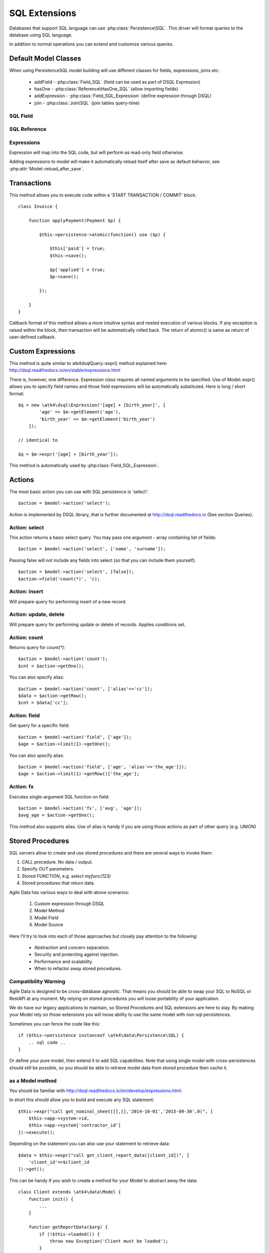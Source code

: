 
.. _SQL:

==============
SQL Extensions
==============

Databases that support SQL language can use :php:class:`Persistence\SQL`.
This driver will format queries to the database using SQL language.

In addition to normal operations you can extend and customize various queries.

Default Model Classes
=====================

When using Persistence\SQL model building will use different classes for fields,
expressions, joins etc:

 - addField - :php:class:`Field_SQL` (field can be used as part of DSQL Expression)
 - hasOne - :php:class:`Reference\HasOne_SQL` (allow importing fields)
 - addExpression - :php:class:`Field_SQL_Expression` (define expression through DSQL)
 - join - :php:class:`Join\SQL` (join tables query-time)


SQL Field
---------

.. php:class:: Field_SQL

.. php:attr:: actual

    :php:class:`Persistence\SQL` supports field name mapping. Your field could
    have different column name in your schema::

        $this->addField('name', ['actual'=>'first_name']);

    This will apply to load / save operations as well as query mapping.

.. php:method:: getDSQLExpression

    SQL Fields can be used inside other SQL expressions::

        $q = new \atk4\dsql\Expression('[age] + [birth_year]', [
                'age'        => $m->getElement('age'),
                'birth_year' => $m->getElement('birth_year'),
            ]);

SQL Reference
-------------

.. php:class:: Reference\HasOne_SQL

    Extends :php:class:`Reference\HasOne`

.. php:method:: addField

    Allows importing field from a referenced model::

        $model->hasOne('country_id', new Country())
            ->addField('country_name', 'name');

    Second argument could be array containing additional settings for the field::

        $model->hasOne('account_id', new Account())
            ->addField('account_balance', ['balance', 'type'=>'money']);

    Returns new field object.

.. php:method:: addFields

    Allows importing multiple fields::

        $model->hasOne('country_id', new Country())
            ->addFields(['country_name', 'country_code']);

    You can specify defaults to be applied on all fields::

        $model->hasOne('account_id', new Account())
            ->addFields([
                'opening_balance',
                'balance'
            ], ['type'=>'money']);

    You can also specify aliases::

        $model->hasOne('account_id', new Account())
            ->addFields([
                'opening_balance',
                'account_balance'=>'balance'
            ], ['type'=>'money']);

    If you need to pass more details to individual field, you can also use sub-array::

        $model->hasOne('account_id', new Account())
            ->addFields([
            [
                ['opening_balance', 'caption'=>'The Opening Balance'],
                'account_balance'=>'balance'
            ], ['type'=>'money']);

    Returns $this.

.. php:method:: ref

    While similar to :php:meth:`Reference\HasOne::ref` this implementation
    implements deep traversal::

        $country_model = $customer_model->addCondition('is_vip', true)
            ->ref('country_id');           // $model was not loaded!

.. php:method:: refLink

    Creates a model for related entity with applied condition referencing field
    of a current model through SQL expression rather then value. This is usable
    if you are creating sub-queries.

.. php:method:: addTitle

    Similar to addField, but will import "title" field and will come up with
    good name for it::

        $model->hasOne('country_id', new Country())
            ->addTitle();

        // creates 'country' field as sub-query for country.name

    You may pass defaults::

        $model->hasOne('country_id', new Country())
            ->addTitle(['caption'=>'Country Name']);

    Returns new field object.

.. php:method:: withTitle

    Similar to addTitle, but returns $this.

Expressions
-----------

.. php:class:: Field_SQL_Expression

    Extends :php:class:`Field_SQL`

Expression will map into the SQL code, but will perform as read-only field otherwise.

.. php:attr:: expr

    Stores expression that you define through DSQL expression::

        $model->addExpression('age', 'year(now())-[birth_year]');
        // tag [birth_year] will be automatically replaced by respective model field

.. php:method:: getDSQLExpression

    SQL Expressions can be used inside other SQL expressions::

        $model->addExpression('can_buy_alcohol', ['if([age] > 25, 1, 0)', 'type'=>'boolean']);

Adding expressions to model will make it automatically reload itself after save
as default behavior, see :php:attr:`Model::reload_after_save`.

Transactions
============

.. php:class:: Persistence\SQL

.. php:method:: atomic

This method allows you to execute code within a 'START TRANSACTION / COMMIT' block::

    class Invoice {

        function applyPayment(Payment $p) {

            $this->persistence->atomic(function() use ($p) {

                $this['paid'] = true;
                $this->save();

                $p['applied'] = true;
                $p->save();

            });

        }
    }

Callback format of this method allows a more intuitive syntax and nested execution
of various blocks. If any exception is raised within the block, then transaction
will be automatically rolled back. The return of atomic() is same as return of
user-defined callback.

Custom Expressions
==================

.. php:method:: expr

    This method is also injected into the model, that is associated with
    Persistence\SQL so the most convenient way to use this method is by calling
    `$model->expr('foo')`.

This method is quite similar to \atk4\dsql\Query::expr() method explained here:
http://dsql.readthedocs.io/en/stable/expressions.html

There is, however, one difference. Expression class requires all named arguments
to be specified. Use of Model::expr() allows you to specify field names and those
field expressions will be automatically substituted. Here is long / short format::

    $q = new \atk4\dsql\Expression('[age] + [birth_year]', [
            'age' => $m->getElement('age'),
            'birth_year' => $m->getElement('birth_year')
        ]);

    // identical to

    $q = $m->expr('[age] + [birth_year']);

This method is automatically used by :php:class:`Field_SQL_Expression`.


Actions
=======

The most basic action you can use with SQL persistence is 'select'::

    $action = $model->action('select');

Action is implemented by DSQL library, that is further documented at
http://dsql.readthedocs.io (See section Queries).


Action: select
--------------

This action returns a basic select query. You may pass one argument - array
containing list of fields::

    $action = $model->action('select', ['name', 'surname']);

Passing false will not include any fields into select (so that you can include
them yourself)::

    $action = $model->action('select', [false]);
    $action->field('count(*)', 'c);


Action: insert
--------------

Will prepare query for performing insert of a new record.

Action: update, delete
----------------------

Will prepare query for performing update or delete of records.
Applies conditions set.

Action: count
-------------

Returns query for `count(*)`::

    $action = $model->action('count');
    $cnt = $action->getOne();

You can also specify alias::

    $action = $model->action('count', ['alias'=>'cc']);
    $data = $action->getRow();
    $cnt = $data['cc'];

Action: field
-------------

Get query for a specific field::

    $action = $model->action('field', ['age']);
    $age = $action->limit(1)->getOne();

You can also specify alias::

    $action = $model->action('field', ['age', 'alias'=>'the_age']]);
    $age = $action->limit(1)->getRow()['the_age'];

Action: fx
----------

Executes single-argument SQL function on field::

    $action = $model->action('fx', ['avg', 'age']);
    $avg_age = $action->getOne();

This method also supports alias. Use of alias is handy if you are using those
actions as part of other query (e.g. UNION)

Stored Procedures
=================

SQL servers allow to create and use stored procedures and there are several ways
to invoke them:

1. `CALL` procedure. No data / output.
2. Specify `OUT` parameters.
3. Stored `FUNCTION`, e.g. `select myfunc(123)`
4. Stored procedures that return data.

Agile Data has various ways to deal with above scenarios:

    1. Custom expression through DSQL
    2. Model Method
    3. Model Field
    4. Model Source

Here I'll try to look into each of those approaches but closely pay attention
to the following:

    - Abstraction and concern separation.
    - Security and protecting against injection.
    - Performance and scalability.
    - When to refactor away stored procedures.

Compatibility Warning
---------------------

Agile Data is designed to be cross-database agnostic. That means you should be
able to swap your SQL to NoSQL or RestAPI at any moment. My relying on stored
procedures you will loose portability of your application.

We do have our legacy applications to maintain, so Stored Procedures and SQL
extensions are here to stay. By making your Model rely on those extensions you
will loose ability to use the same model with non-sql persistences.

Sometimes you can fence the code like this::

    if ($this->persistence instanceof \atk4\data\Persistence\SQL) {
        .. sql code ..
    }

Or define your pure model, then extend it to add SQL capabilities. Note that
using single model with cross-persistences should still be possible, so you
should be able to retrieve model data from stored procedure then cache it.

as a Model method
-----------------

You should be familiar with http://dsql.readthedocs.io/en/develop/expressions.html.

In short this should allow you to build and execute any SQL statement::

    $this->expr("call get_nominal_sheet([],[],'2014-10-01','2015-09-30',0)", [
        $this->app->system->id,
        $this->app->system['contractor_id']
    ])->execute();

Depending on the statement you can also use your statement to retrieve data::

    $data = $this->expr("call get_client_report_data([client_id])", [
        'client_id'=>$client_id
    ])->get();

This can be handy if you wish to create a method for your Model to abstract away
the data::

    class Client extends \atk4\data\Model {
        function init() {
            ...
        }

        function getReportData($arg) {
            if (!$this->loaded()) {
                throw new Exception('Client must be loaded');
            }

            return $this->expr("call get_client_report_data([client_id, arg])", [
                'arg'       => $arg,
                'client_id' => $client_id,
            ])->get();
        }
    }

Here is another example using PHP generator::

    class Client extends \atk4\data\Model {
        function init() {
            ...
        }

        function fetchReportData($arg) {
            if (!$this->loaded()) {
                throw new Exception('Client must be loaded');
            }

            foreach($this->expr("call get_client_report_data([client_id, arg])", [
                'arg'       => $arg,
                'client_id' => $client_id,
            ]) as $row) {
                yield $row;
            }
        }
    }

as a Model Field
----------------

.. important:: Not all SQL vendors may support this approach.

:php:meth:`Model::addExpression` is a SQL extension that allow you to define
any expression for your field query. You can use SQL stored function for data
fetching like this::

    class Category extends \atk4\data\Model {
        public $table = 'category';
        function init() {
            parent::init();

            $this->hasOne('parent_id', new self());
            $this->addField('name');

            $this->addExpression('path', 'get_path([id])');
        }
    }

This should translate into SQL query::

    select parent_id, name, get_path(id) from category;

where once again, stored function is hidden.


as an Action
------------

.. important:: Not all SQL vendors may support this approach.

Method :php:meth:`Persistence\SQL::action` and :php:meth:`Model::action`
generates queries for most of model operations.  By re-defining this method,
you can significantly affect the query building of an SQL model::

    class CompanyProfit extends \atk4\data\Model {

        public $company_id = null; // inject company_id, which will act as a condition/argument
        public $read_only  = true; // instructs rest of the app, that this model is read-only

        function init() {
            parent::init();

            $this->addField('date_period');
            $this->addField('profit');
        }

        public function action($mode, $args = [])

            if ($mode == 'select') {

                // must return DSQL object here
                return $this->expr("call get_company_profit([company_id])", [
                    'company_id' => $this->company_id,
                ]);
            }

            if ($mode == 'count') {

                // optionally - expression for counting data rows, for pagination support
                return $this->expr("select count(*) from (call get_company_profit([company_id]))", [
                    'company_id' => $this->company_id,
                ]);
            }

            throw new \atk4\core\Exception([
                'You may only perform "select" or "count" action on this model',
                'action' => $mode
            ]);
        }
    }

as a Temporary Table
--------------------

A most convenient (although inefficient) way for stored procedures is to place
output data inside a temporary table. You can perform an actual call to stored
procedure inside Model::init() then set $table property to a temporary table::

    class NominalReport extends \atk4\data\Model {
        public $table = 'temp_nominal_sheet';
        public $read_only = true; // instructs rest of the app, that this model is read-only

        function init() {
            parent::init();

            $q = $this->expr("call get_nominal_sheet([],[],'2014-10-01','2015-09-30',0)", [
                $this->app->system->id,
                $this->app->system['contractor_id']
            ])->execute();

            $this->addField('date', ['type'=>'date']);
            $this->addField('items', ['type'=>'integer']);
            ...
        }
    }


as an Model Source
------------------

.. important:: Not all SQL vendors may support this approach.

Technically you can also specify expression as a $table property of your model::

    class ClientReport extends \atk4\data\Model {

        public $table = null; // will be set in init()
        public $read_only = true; // instructs rest of the app, that this model is read-only

        function init() {
            parent::init();

            $this->init = $this->expr("call get_report_data()");

            $this->addField('date', ['type'=>'date']);
            $this->addField('items', ['type'=>'integer']);
            ...
        }
    }

Technically this will give you `select date,items from (call get_report_data())`.
